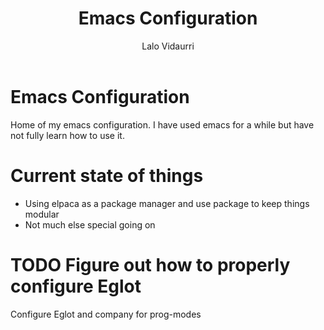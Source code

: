 #+title: Emacs Configuration
#+author: Lalo Vidaurri

* Emacs Configuration
Home of my emacs configuration. I have used emacs for a while but have
not fully learn how to use it.

* Current state of things
- Using elpaca as a package manager and use package to keep things
  modular
- Not much else special going on


* TODO Figure out how to properly configure Eglot
Configure Eglot and company for prog-modes
